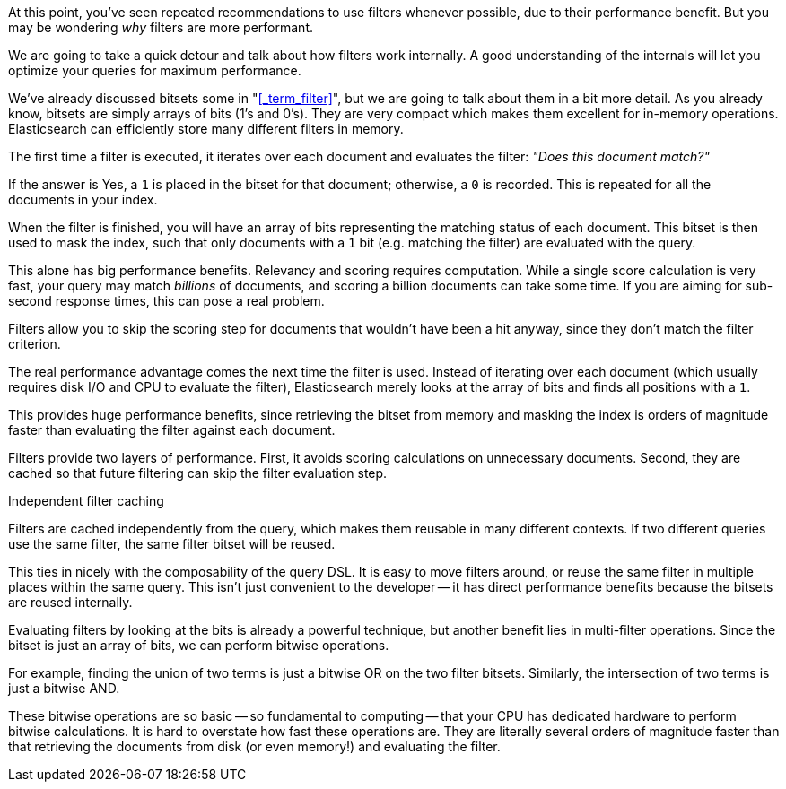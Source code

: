 At this point, you've seen repeated recommendations to use filters whenever 
possible, due to their performance benefit. But you may be wondering _why_ 
filters are more performant.

We are going to take a quick detour and talk about how filters work internally.
A good understanding of the internals will let you optimize your queries for
maximum performance.

We've already discussed bitsets some in "<<_term_filter>>", but we are going to 
talk about them in a bit more detail. As you already know, bitsets are simply 
arrays of bits (1's and 0's).  They are  very compact which makes them excellent 
for in-memory operations.  Elasticsearch can efficiently store many different
filters in memory.

The first time a filter is executed, it iterates over each document and 
evaluates the filter: _"Does this document match?"_

If the answer is Yes, a `1` is placed in the bitset for that document; otherwise,
a `0` is recorded.  This is repeated for all the documents in your index.

When the filter is finished, you will have an array of bits representing the
matching status of each document.  This bitset is then used to mask the index,
such that only documents with a `1` bit (e.g. matching the filter) are evaluated
with the query.

This alone has big performance benefits.  Relevancy and scoring requires
computation.  While a single score calculation is very fast, your query
may match _billions_ of documents, and scoring a billion documents can take 
some time.  If you are aiming for sub-second response times, this can pose a
real problem.

Filters allow you to skip the scoring step for documents that wouldn't have 
been a hit anyway, since they don't match the filter criterion.

The real performance advantage comes the next time the filter is 
used.  Instead of iterating over each document (which usually requires disk I/O 
and CPU to evaluate the filter), Elasticsearch merely looks at the array of bits
and finds all positions with a `1`.

This provides huge performance benefits, since retrieving the bitset from memory
and masking the index is orders of magnitude faster than evaluating the filter
against each document.

Filters provide two layers of performance.  First, it avoids scoring calculations
on unnecessary documents.  Second, they are cached so that future filtering
can skip the filter evaluation step.

.Independent filter caching
****
Filters are cached independently from the query, which makes them reusable
in many different contexts.  If two different queries use the same filter,
the same filter bitset will be reused.

This ties in nicely with the composability of the query DSL.  It is easy to
move filters around, or reuse the same filter in multiple places within the
same query.  This isn't just convenient to the developer -- it has direct
performance benefits because the bitsets are reused internally.
****

Evaluating filters by looking at the bits is already a powerful technique, but
another benefit lies in multi-filter operations.  Since the bitset is just 
an array of bits, we can perform bitwise operations.  

For example, finding the union of two terms is just a bitwise OR on the two 
filter bitsets. Similarly, the intersection of two terms is just a bitwise AND.

These bitwise operations are so basic -- so fundamental to computing -- that your 
CPU has dedicated hardware to perform bitwise calculations.  It is hard to 
overstate how fast these operations are. They are literally several orders of 
magnitude faster than that retrieving the documents from disk
(or even memory!) and evaluating the filter.


